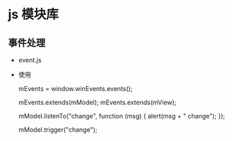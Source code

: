* js 模块库
** 事件处理
- event.js
- 使用
  #+BEGIN_EXAMPLE javascript
  mEvents = window.winEvents.events();

  mEvents.extends(mModel);
  mEvents.extends(mView);

  mModel.listenTo("change", function (msg) {
      alert(msg + " change");
  });

  mModel.trigger("change");

  #+END_EXAMPLE
